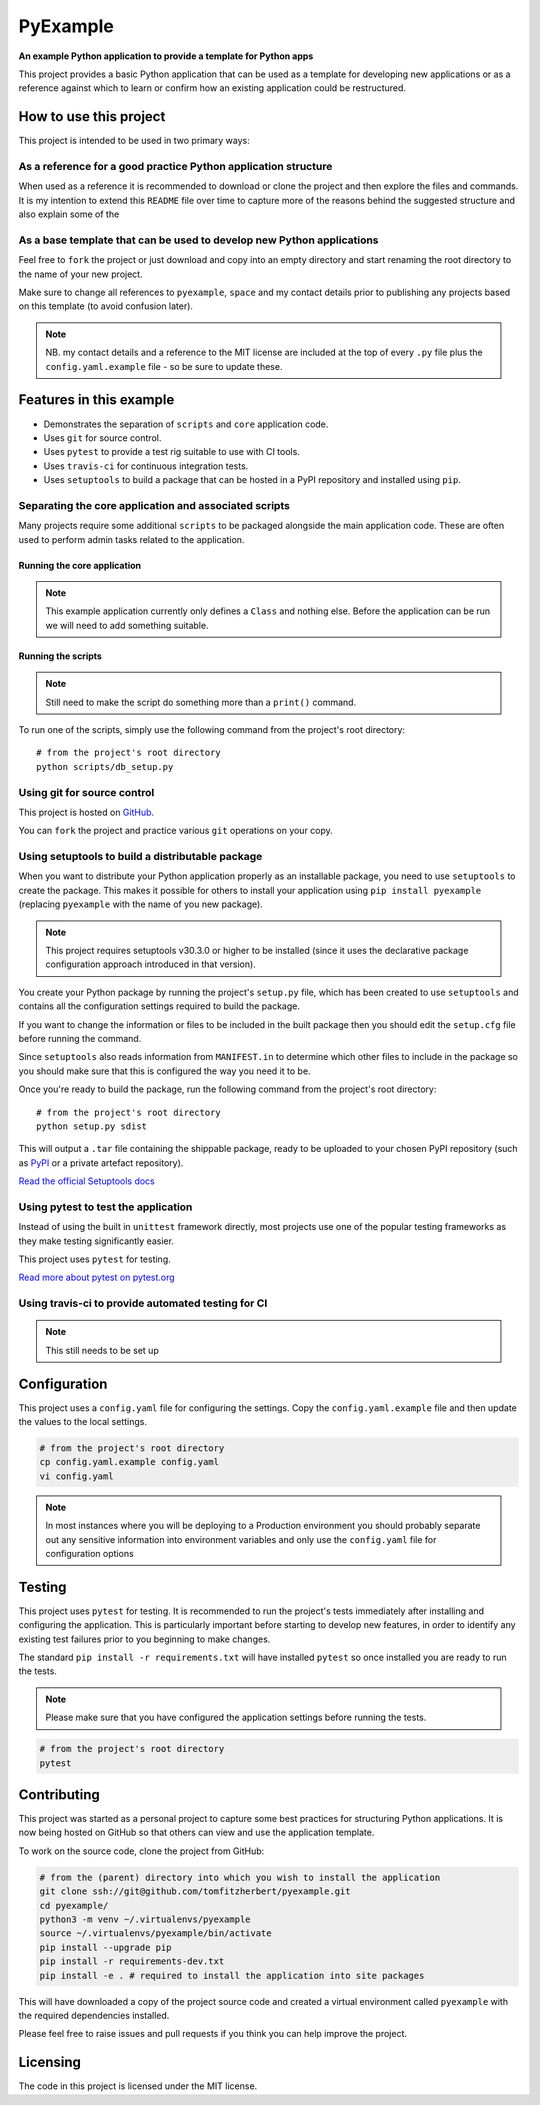 #########
PyExample
#########

.. image:: https://travis-ci.org/tomfitzherbert/pyexample.svg?branch=master

**An example Python application to provide a template for Python apps**

This project provides a basic Python application that can be used as a
template for developing new applications or as a reference against which to
learn or confirm how an existing application could be restructured.

***********************
How to use this project
***********************

This project is intended to be used in two primary ways:

As a reference for a good practice Python application structure
===============================================================

When used as a reference it is recommended to download or clone the project
and then explore the files and commands. It is my intention to extend this
``README`` file over time to capture more of the reasons behind the suggested
structure and also explain some of the

As a base template that can be used to develop new Python applications
======================================================================

Feel free to ``fork`` the project or just download and copy into an empty
directory and start renaming the root directory to the name of your new
project.

Make sure to change all references to ``pyexample``, ``space`` and my contact
details prior to publishing any projects based on this template (to avoid
confusion later).

.. note::
  NB. my contact details and a reference to the MIT license are included at
  the top of every ``.py`` file plus the ``config.yaml.example`` file - so be
  sure to update these.

************************
Features in this example
************************

* Demonstrates the separation of ``scripts`` and ``core`` application code.
* Uses ``git`` for source control.
* Uses ``pytest`` to provide a test rig suitable to use with CI tools.
* Uses ``travis-ci`` for continuous integration tests.
* Uses ``setuptools`` to build a package that can be hosted in a PyPI repository
  and installed using ``pip``.

Separating the core application and associated scripts
======================================================

Many projects require some additional ``scripts`` to be packaged alongside the
main application code. These are often used to perform admin tasks related to
the application.

Running the core application
----------------------------

.. note::
  This example application currently only defines a ``Class`` and nothing else.
  Before the application can be run we will need to add something suitable.

Running the scripts
-------------------

.. note::
  Still need to make the script do something more than a ``print()`` command.

To run one of the scripts, simply use the following command from the project's
root directory::

  # from the project's root directory
  python scripts/db_setup.py

Using git for source control
============================

This project is hosted on
`GitHub <https://github.com/tomfitzherbert/pyexample>`_.

You can ``fork`` the project and practice various ``git`` operations on your
copy.

Using setuptools to build a distributable package
=================================================

When you want to distribute your Python application properly as an installable
package, you need to use ``setuptools`` to create the package. This makes it
possible for others to install your application using ``pip install pyexample``
(replacing ``pyexample`` with the name of you new package).

.. note::
  This project requires setuptools v30.3.0 or higher to be installed (since it
  uses the declarative package configuration approach introduced in that
  version).

You create your Python package by running the project's ``setup.py`` file,
which has been created to use ``setuptools`` and contains all the configuration
settings required to build the package.

If you want to change the information or files to be included in the built
package then you should edit the ``setup.cfg`` file before running the command.

Since ``setuptools`` also reads information from ``MANIFEST.in`` to determine
which other files to include in the package so you should make sure that this
is configured the way you need it to be.

Once you're ready to build the package, run the following command from the
project's root directory::

  # from the project's root directory
  python setup.py sdist


This will output a ``.tar`` file containing the shippable package, ready to be
uploaded to your chosen PyPI repository (such as
`PyPI <https://pypi.python.org/pypi>`_ or a private artefact repository).

`Read the official Setuptools docs <https://setuptools.readthedocs.io/en/latest/>`_

Using pytest to test the application
====================================

Instead of using the built in ``unittest`` framework directly, most projects
use one of the popular testing frameworks as they make testing significantly
easier.

This project uses ``pytest`` for testing.

`Read more about pytest on pytest.org <http://docs.pytest.org/en/latest/>`_

Using travis-ci to provide automated testing for CI
===============================================

.. note::
  This still needs to be set up


*************
Configuration
*************

This project uses a ``config.yaml`` file for configuring the settings.
Copy  the ``config.yaml.example`` file and then update the values to the local
settings.

.. code-block::

  # from the project's root directory
  cp config.yaml.example config.yaml
  vi config.yaml

.. separate code and note elements with a comment

.. note::
  In most instances where you will be deploying to a Production environment
  you should probably separate out any sensitive information into environment
  variables and only use the ``config.yaml`` file for configuration options

*******
Testing
*******

This project uses ``pytest`` for testing. It is recommended to run the
project's tests immediately after installing and configuring the application.
This is particularly important before starting to develop new features, in
order to identify any existing test failures prior to you beginning to make
changes.

The standard ``pip install -r requirements.txt`` will have installed ``pytest``
so once installed you are ready to run the tests.

.. note::
  Please make sure that you have configured the application settings before
  running the tests.

.. code-block::

  # from the project's root directory
  pytest

************
Contributing
************

This project was started as a personal project to capture some best practices
for structuring Python applications. It is now being hosted on GitHub so that
others can view and use the application template.

To work on the source code, clone the project from GitHub:

.. code-block::

  # from the (parent) directory into which you wish to install the application
  git clone ssh://git@github.com/tomfitzherbert/pyexample.git
  cd pyexample/
  python3 -m venv ~/.virtualenvs/pyexample
  source ~/.virtualenvs/pyexample/bin/activate
  pip install --upgrade pip
  pip install -r requirements-dev.txt
  pip install -e . # required to install the application into site packages

This will have downloaded a copy of the project source code and
created a virtual environment called ``pyexample`` with the required
dependencies installed.

Please feel free to raise issues and pull requests if you think you can help
improve the project.

*********
Licensing
*********

The code in this project is licensed under the MIT license.
